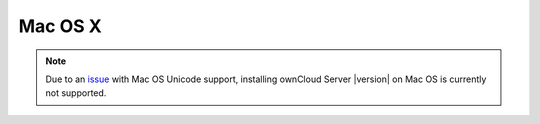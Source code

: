 Mac OS X
--------

.. note:: Due to an issue_ with Mac OS Unicode support, installing ownCloud Server |version| on
          Mac OS is currently not supported.

.. _issue: https://github.com/owncloud/core/issues/2377
